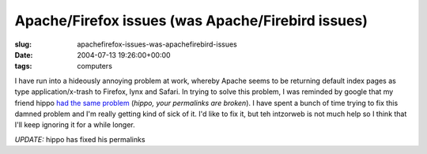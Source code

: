 Apache/Firefox issues (was Apache/Firebird issues)
==================================================

:slug: apachefirefox-issues-was-apachefirebird-issues
:date: 2004-07-13 19:26:00+00:00
:tags: computers

I have run into a hideously annoying problem at work, whereby Apache
seems to be returning default index pages as type application/x-trash to
Firefox, lynx and Safari. In trying to solve this problem, I was
reminded by google that my friend hippo `had the same
problem <http://fluxion.mit.edu/blog/index.cgi/2003/12/24#apache-firebird-bug>`__
(*hippo, your permalinks are broken*). I have spent a bunch of time
trying to fix this damned problem and I'm really getting kind of sick of
it. I'd like to fix it, but teh intzorweb is not much help so I think
that I'll keep ignoring it for a while longer.

*UPDATE:* hippo has fixed his permalinks

